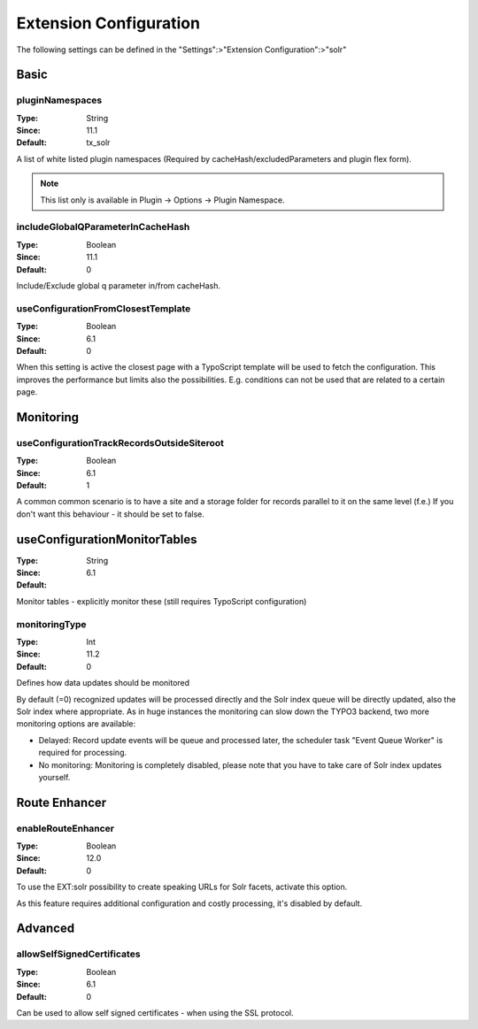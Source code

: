 .. _conf-tx-solr-settings:

Extension Configuration
=======================

The following settings can be defined in the "Settings":>"Extension Configuration":>"solr"

Basic
-----


.. figure:: /Images/Backend/extensionconfiguration-basic.png

pluginNamespaces
~~~~~~~~~~~~~~~~

:Type: String
:Since: 11.1
:Default: tx_solr

A list of white listed plugin namespaces (Required by cacheHash/excludedParameters and plugin flex form).

..  note::
    This list only is available in Plugin -> Options -> Plugin Namespace.

includeGlobalQParameterInCacheHash
~~~~~~~~~~~~~~~~~~~~~~~~~~~~~~~~~~

:Type: Boolean
:Since: 11.1
:Default: 0

Include/Exclude global q parameter in/from cacheHash.

useConfigurationFromClosestTemplate
~~~~~~~~~~~~~~~~~~~~~~~~~~~~~~~~~~~

:Type: Boolean
:Since: 6.1
:Default: 0

When this setting is active the closest page with a TypoScript template will be used to fetch the configuration.
This improves the performance but limits also the possibilities. E.g. conditions can not be used that are related to a certain page.


Monitoring
----------

.. figure:: /Images/Backend/extensionconfiguration-monitoring.png

useConfigurationTrackRecordsOutsideSiteroot
~~~~~~~~~~~~~~~~~~~~~~~~~~~~~~~~~~~~~~~~~~~

:Type: Boolean
:Since: 6.1
:Default: 1

A common common scenario is to have a site and a storage folder for records parallel to it
on the same level (f.e.)
If you don't want this behaviour - it should be set to false.

useConfigurationMonitorTables
-----------------------------

:Type: String
:Since: 6.1
:Default:

Monitor tables - explicitly monitor these (still requires TypoScript configuration)

monitoringType
~~~~~~~~~~~~~~

:Type: Int
:Since: 11.2
:Default: 0

Defines how data updates should be monitored

By default (=0) recognized updates will be processed directly and the Solr index queue will be directly updated, also
the Solr index where appropriate. As in huge instances the monitoring can slow down the TYPO3 backend, two more monitoring
options are available:

- Delayed: Record update events will be queue and processed later, the scheduler task "Event Queue Worker" is required for processing.
- No monitoring: Monitoring is completely disabled, please note that you have to take care of Solr index updates yourself.

Route Enhancer
--------------

.. figure:: /Images/Backend/extensionconfiguration-routeenhancer.png

enableRouteEnhancer
~~~~~~~~~~~~~~~~~~~

:Type: Boolean
:Since: 12.0
:Default: 0

To use the EXT:solr possibility to create speaking URLs for Solr facets, activate this option.

As this feature requires additional configuration and costly processing, it's disabled by default.

Advanced
--------

.. figure:: /Images/Backend/extensionconfiguration-advanced.png

allowSelfSignedCertificates
~~~~~~~~~~~~~~~~~~~~~~~~~~~

:Type: Boolean
:Since: 6.1
:Default: 0

Can be used to allow self signed certificates - when using the SSL protocol.

